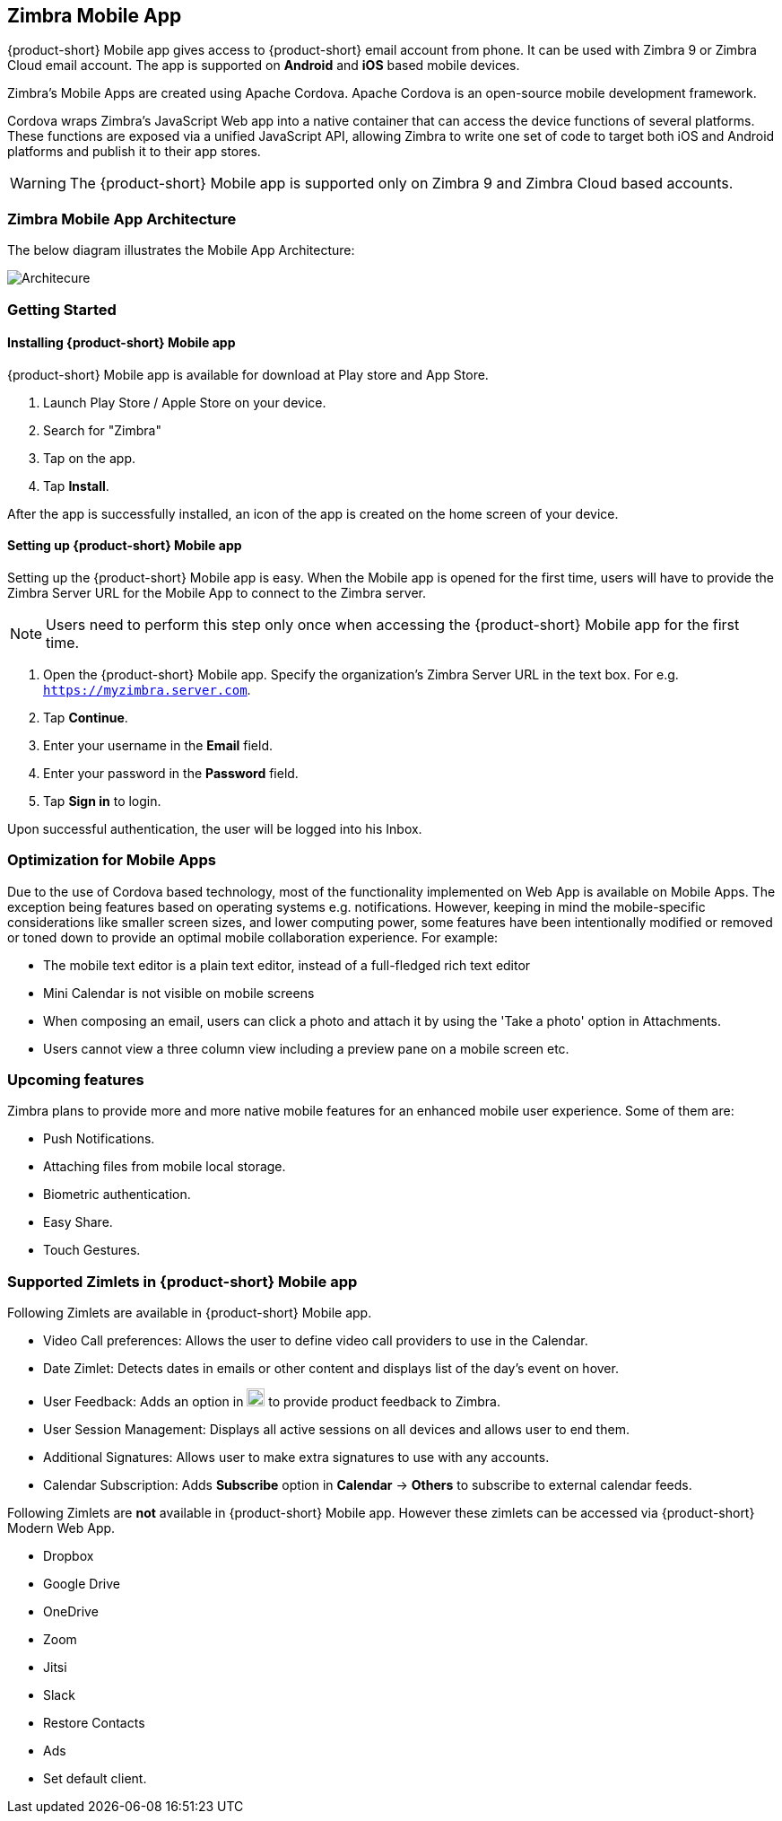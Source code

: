== Zimbra Mobile App

{product-short} Mobile app gives access to {product-short} email account from phone. It can be used with Zimbra 9 or Zimbra Cloud email account. The app is supported on *Android* and *iOS* based mobile devices. 

Zimbra’s Mobile Apps are created using Apache Cordova. Apache Cordova is an open-source mobile development framework.

Cordova wraps Zimbra’s JavaScript Web app into a native container that can access the device functions of several platforms. These functions are exposed via a unified JavaScript API, allowing Zimbra to write one set of code to target both iOS and Android platforms and publish it to their app stores.

WARNING: The {product-short} Mobile app is supported only on Zimbra 9 and Zimbra Cloud based accounts.

=== Zimbra Mobile App Architecture

The below diagram illustrates the Mobile App Architecture:

image::graphics/mobile-architecture.png[Architecure]

=== Getting Started

==== Installing {product-short} Mobile app

{product-short} Mobile app is available for download at Play store and App Store. 

. Launch Play Store / Apple Store on your device.
. Search for "Zimbra"
. Tap on the app.
. Tap *Install*.

After the app is successfully installed, an icon of the app is created on the home screen of your device.

==== Setting up {product-short} Mobile app
Setting up the {product-short} Mobile app is easy. When the Mobile app is opened for the first time, users will have to provide the Zimbra Server URL for the Mobile App to connect to the Zimbra server.

NOTE: Users need to perform this step only once when accessing the {product-short} Mobile app for the first time.

. Open the {product-short} Mobile app. Specify the organization's Zimbra Server URL in the text box. For e.g. `https://myzimbra.server.com`.
. Tap *Continue*.
. Enter your username in the *Email* field.
. Enter your password in the *Password* field.
. Tap *Sign in* to login.

Upon successful authentication, the user will be logged into his Inbox.

//==== Sharing feedback for 
//
//Special provision have been made for users to share direct feedback on Zimbra Mobile App
//Add steps about feedback zimlet.
//
=== Optimization for Mobile Apps

Due to the use of Cordova based technology, most of the functionality implemented on Web App is available on Mobile Apps. The exception being features based on operating systems e.g. notifications. However, keeping in mind the mobile-specific considerations like smaller screen sizes, and lower computing power, some features have been intentionally modified or removed or toned down to provide an optimal mobile collaboration experience. For example:

* The mobile text editor is a plain text editor, instead of a full-fledged rich text editor 
* Mini Calendar is not visible on mobile screens
* When composing an email, users can click a photo and attach it by using the 'Take a photo' option in Attachments.
* Users cannot view a three column view including a preview pane on a mobile screen etc.

=== Upcoming features

Zimbra plans to provide more and more native mobile features for an enhanced mobile user experience. Some of them are:

* Push Notifications.
* Attaching files from mobile local storage.
* Biometric authentication.
* Easy Share.
* Touch Gestures.

=== Supported Zimlets in {product-short} Mobile app

Following Zimlets are available in {product-short} Mobile app.

* Video Call preferences: Allows the user to define video call providers to use in the Calendar.
* Date Zimlet: Detects dates in emails or other content and displays list of the day's event on hover.
* User Feedback: Adds an option in image:graphics/cog.svg[cog icon, width=20] to provide product feedback to Zimbra.
* User Session Management: Displays all active sessions on all devices and allows user to end them.
* Additional Signatures: Allows user to make extra signatures to use with any accounts.
* Calendar Subscription: Adds *Subscribe* option in *Calendar* -> *Others* to subscribe to external calendar feeds.

Following Zimlets are *not* available in {product-short} Mobile app. However these zimlets can be accessed via {product-short} Modern Web App.

* Dropbox
* Google Drive
* OneDrive
* Zoom
* Jitsi
* Slack
* Restore Contacts
* Ads
* Set default client.
